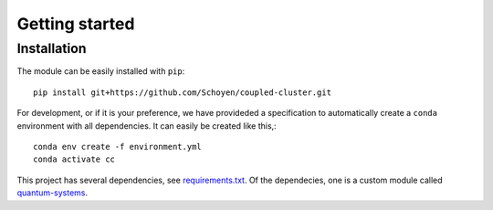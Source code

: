 Getting started
===============

Installation
------------

The module can be easily installed with ``pip``::

    pip install git+https://github.com/Schoyen/coupled-cluster.git

For development, or if it is your preference, we have provideded
a specification to automatically create a ``conda`` environment
with all dependencies. It can easily be created like this,::

    conda env create -f environment.yml
    conda activate cc

This project has several dependencies, see
`requirements.txt <https://github.com/Schoyen/coupled-cluster/blob/master/requirements.txt>`_.
Of the dependecies, one is a custom module called
`quantum-systems <https://github.com/Schoyen/quantum-systems>`_.
